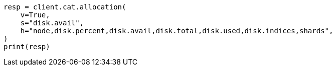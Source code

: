 // This file is autogenerated, DO NOT EDIT
// tab-widgets/troubleshooting/disk/decrease-data-node-disk-usage.asciidoc:79

[source, python]
----
resp = client.cat.allocation(
    v=True,
    s="disk.avail",
    h="node,disk.percent,disk.avail,disk.total,disk.used,disk.indices,shards",
)
print(resp)
----
